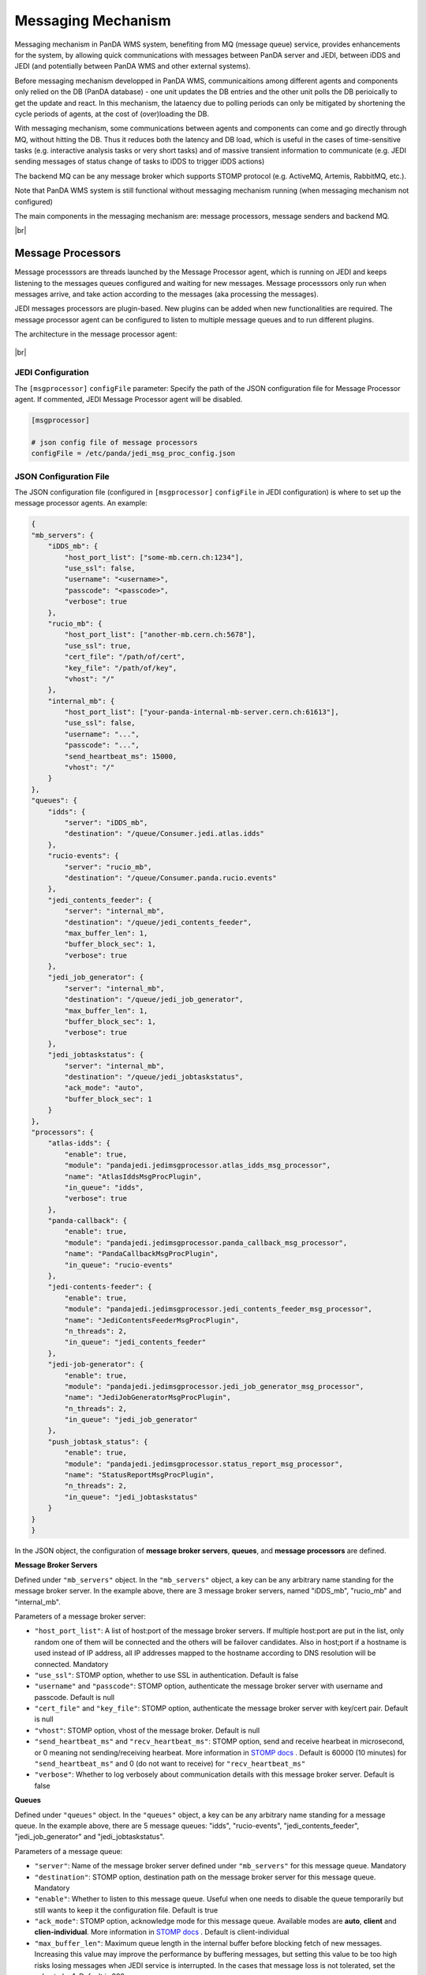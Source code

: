 ===================================
Messaging Mechanism
===================================

Messaging mechanism in PanDA WMS system, benefiting from MQ (message queue) service, provides enhancements for the system, by allowing quick communications with messages between PanDA server and JEDI, between iDDS and JEDI (and potentially between PanDA WMS and other external systems).

Before messaging mechanism developped in PanDA WMS, communicaitions among different agents and components only relied on the DB (PanDA database) - one unit updates the DB entries and the other unit polls the DB perioically to get the update and react. In this mechanism, the lataency due to polling periods can only be mitigated by shortening the cycle periods of agents, at the cost of (over)loading the DB.

With messaging mechanism, some communications between agents and components can come and go directly through MQ, without hitting the DB. Thus it reduces both the latency and DB load, which is useful in the cases of time-sensitive tasks (e.g. interactive analysis tasks or very short tasks) and of massive transient information to communicate (e.g. JEDI sending messages of status change of tasks to iDDS to trigger iDDS actions)

The backend MQ can be any message broker which supports STOMP protocol (e.g. ActiveMQ, Artemis, RabbitMQ, etc.).

Note that PanDA WMS system is still functional without messaging mechanism running (when messaging mechanism not configured)

The main components in the messaging mechanism are: message processors, message senders and backend MQ.

|br|

Message Processors
------------------

Message processsors are threads launched by the Message Processor agent, which is running on JEDI and keeps listening to the messages queues configured and waiting for new messages.
Message processsors only run when messages arrive, and take action according to the messages (aka processing the messages).

JEDI messages processors are plugin-based. New plugins can be added when new functionalities are required.
The message processor agent can be configured to listen to multiple message queues and to run different plugins.

The architecture in the message processor agent:

.. figure:: images/jedi_msgproc_arch.png
  :align: center


|br|


JEDI Configuration
""""""""""""""""""

The ``[msgprocessor]`` ``configFile`` parameter: Specify the path of the JSON configuration file for Message Processor agent. If commented, JEDI Message Processor agent will be disabled.

.. code-block:: text

    [msgprocessor]

    # json config file of message processors
    configFile = /etc/panda/jedi_msg_proc_config.json


JSON Configuration File
"""""""""""""""""""""""
The JSON configuration file (configured in ``[msgprocessor]`` ``configFile`` in JEDI configuration) is where to set up the message processor agents. An example:

.. code-block:: text

    {
    "mb_servers": {
        "iDDS_mb": {
            "host_port_list": ["some-mb.cern.ch:1234"],
            "use_ssl": false,
            "username": "<username>",
            "passcode": "<passcode>",
            "verbose": true
        },
        "rucio_mb": {
            "host_port_list": ["another-mb.cern.ch:5678"],
            "use_ssl": true,
            "cert_file": "/path/of/cert",
            "key_file": "/path/of/key",
            "vhost": "/"
        },
        "internal_mb": {
            "host_port_list": ["your-panda-internal-mb-server.cern.ch:61613"],
            "use_ssl": false,
            "username": "...",
            "passcode": "...",
            "send_heartbeat_ms": 15000,
            "vhost": "/"
        }
    },
    "queues": {
        "idds": {
            "server": "iDDS_mb",
            "destination": "/queue/Consumer.jedi.atlas.idds"
        },
        "rucio-events": {
            "server": "rucio_mb",
            "destination": "/queue/Consumer.panda.rucio.events"
        },
        "jedi_contents_feeder": {
            "server": "internal_mb",
            "destination": "/queue/jedi_contents_feeder",
            "max_buffer_len": 1,
            "buffer_block_sec": 1,
            "verbose": true
        },
        "jedi_job_generator": {
            "server": "internal_mb",
            "destination": "/queue/jedi_job_generator",
            "max_buffer_len": 1,
            "buffer_block_sec": 1,
            "verbose": true
        },
        "jedi_jobtaskstatus": {
            "server": "internal_mb",
            "destination": "/queue/jedi_jobtaskstatus",
            "ack_mode": "auto",
            "buffer_block_sec": 1
        }
    },
    "processors": {
        "atlas-idds": {
            "enable": true,
            "module": "pandajedi.jedimsgprocessor.atlas_idds_msg_processor",
            "name": "AtlasIddsMsgProcPlugin",
            "in_queue": "idds",
            "verbose": true
        },
        "panda-callback": {
            "enable": true,
            "module": "pandajedi.jedimsgprocessor.panda_callback_msg_processor",
            "name": "PandaCallbackMsgProcPlugin",
            "in_queue": "rucio-events"
        },
        "jedi-contents-feeder": {
            "enable": true,
            "module": "pandajedi.jedimsgprocessor.jedi_contents_feeder_msg_processor",
            "name": "JediContentsFeederMsgProcPlugin",
            "n_threads": 2,
            "in_queue": "jedi_contents_feeder"
        },
        "jedi-job-generator": {
            "enable": true,
            "module": "pandajedi.jedimsgprocessor.jedi_job_generator_msg_processor",
            "name": "JediJobGeneratorMsgProcPlugin",
            "n_threads": 2,
            "in_queue": "jedi_job_generator"
        },
        "push_jobtask_status": {
            "enable": true,
            "module": "pandajedi.jedimsgprocessor.status_report_msg_processor",
            "name": "StatusReportMsgProcPlugin",
            "n_threads": 2,
            "in_queue": "jedi_jobtaskstatus"
        }
    }
    }


In the JSON object, the configuration of **message broker servers**, **queues**, and **message processors** are defined.


**Message Broker Servers**

Defined under ``"mb_servers"`` object.
In the ``"mb_servers"`` object, a key can be any arbitrary name standing for the message broker server.
In the example above, there are 3 message broker servers, named "iDDS_mb", "rucio_mb" and "internal_mb".

Parameters of a message broker server\:

* ``"host_port_list"``: A list of host\:port of the message broker servers. If multiple host\:port are put in the list, only random one of them will be connected and the others will be failover candidates. Also in host\;port if a hostname is used instead of IP address, all IP addresses mapped to the hostname according to DNS resolution will be connected. Mandatory
* ``"use_ssl"``: STOMP option, whether to use SSL in authentication. Default is false
* ``"username"`` and ``"passcode"``: STOMP option, authenticate the message broker server with username and passcode. Default is null
* ``"cert_file"`` and ``"key_file"``: STOMP option, authenticate the message broker server with key/cert pair. Default is null
* ``"vhost"``: STOMP option, vhost of the message broker. Default is null
* ``"send_heartbeat_ms"`` and ``"recv_heartbeat_ms"``: STOMP option, send and receive hearbeat in microsecond, or 0 meaning not sending/receiving hearbeat. More information in `STOMP docs <https://stomp.github.io/stomp-specification-1.2.html#Heart-beating>`_ . Default is 60000 (10 minutes) for ``"send_heartbeat_ms"`` and 0 (do not want to receive) for ``"recv_heartbeat_ms"``
* ``"verbose"``: Whether to log verbosely about communication details with this message broker server. Default is false


**Queues**

Defined under ``"queues"`` object.
In the ``"queues"`` object, a key can be any arbitrary name standing for a message queue.
In the example above, there are 5 message queues: "idds", "rucio-events", "jedi_contents_feeder", "jedi_job_generator" and "jedi_jobtaskstatus".

Parameters of a message queue\:

* ``"server"``: Name of the message broker server defined under ``"mb_servers"`` for this message queue. Mandatory
* ``"destination"``: STOMP option, destination path on the message broker server for this message queue. Mandatory
* ``"enable"``: Whether to listen to this message queue. Useful when one needs to disable the queue temporarily but still wants to keep it the configuration file. Default is true
* ``"ack_mode"``: STOMP option, acknowledge mode for this message queue. Available modes are **auto**, **client** and **clien-individual**. More information in `STOMP docs <https://stomp.github.io/stomp-specification-1.2.html#SUBSCRIBE>`_ . Default is client-individual
* ``"max_buffer_len"``: Maximum queue length in the internal buffer before blocking fetch of new messages. Increasing this value may improve the performance by buffering messages, but setting this value to be too high risks losing messages when JEDI service is interrupted. In the cases that message loss is not tolerated, set the value to be 1. Default is 999
* ``"buffer_block_sec"``: Retry period in seconds to wait for blocking when ``"max_buffer_len"`` is reached. Decreasing this value may improve the performance by reducing wait time, at the cost of higher system load. Default is 10
* ``"use_transaction"``: Whether to enable transaction in STOMP. Using transaction provides better protection against message loss, at the risk of performance and overloading the MQ. More information in `STOMP docs <https://stomp.github.io/stomp-specification-1.2.html#BEGIN>`_ . Default is true
* ``"verbose"``: Whether to log verbosely about communication details with this message queue. Note that this value is ignored when verbose=true is set in the ``"mb_servers"`` section - logs will be verbose for all queues under the this message server. Default is false


**Message Processors**

Defined under ``"processors"`` object

In the ``"processors"`` object, a key can be any arbitrary name standing for a message processor.
A message processor running on JEDI consumes a message from a message queue and processes the message (and some message processor sends a new message to another message queue).
There are various message processor plugins for different workflows. All message processors available in JEDI are in the `message processor plugin repository <https://github.com/PanDAWMS/panda-jedi/tree/master/pandajedi/jedimsgprocessor>`_.


Parameters of a message processor\:

* ``"enable"``: Whether to enable this message processor. Useful when one needs to stop the message processor temporarily but still wants to keep it the configuration file. Default is true
* ``"module"`` and ``"name"``: Module and class name of the message processor plugin in JEDI. Mandatory
* ``"in_queue"``: Queue name defined under ``"queues"`` object, where the message processor consumes messages from this queue. Default is null
* ``"out_queue"``: Queue name defined under ``"queues"`` object, where the message processor sends messages to this queue. Not required if the processor does not send out messages. Default is null
* ``"params"``: A set of parameters for the message processor module (parameter definitions depend on the plugin) in JSON object format. Default is null
* ``"verbose"``: Whether to log verbosely about this message processor. Default is false


|br|


Message Senders
---------------

Message senders can be anything that send messages to the MQs from which the messages processors can receive messages.
Common message senders are functions in PanDA server and JEDI, or iDDS, or other external systems.

The messaging between PanDA server and JEDI (message senders are in PanDA server and JEDI) is called *internal messaging*.
Introduction of the configurations of message senders for internal messaging is shown below.


JEDI Configuration
""""""""""""""""""

The ``[mq]`` ``configFile`` parameter: Specify the path of the configuration file on JEDI for internal message queue . If commented, message sending activities in JEDI will be disabled.

.. code-block:: text

    [mq]

    # json config file of internal message queues
    configFile = /etc/panda/jedi_mq_config.json



PanDA server Configuration
""""""""""""""""""""""""""

The ``mq_configFile`` parameter: Specify the path of the configuration file on PanDA server for internal message queue . If commented, message sending activities in PanDA server will be disabled.

.. code-block:: text

    # json config file of message queues for PanDA functions to send to
    mq_configFile = /etc/panda/panda_mq_config.json



JSON Configuration File
"""""""""""""""""""""""
The JSON configuration file (configured in ``[mq]`` ``configFile`` on JEDI or ``mq_configFile`` on PanDA server) is where to set up the queue information for the message senders on JEDI or PanDA server. 

An example from JEDI:

.. code-block:: text

    {
    "mb_servers": {
        "internal_mb": {
            "host_port_list": ["your-panda-internal-mb-server.cern.ch:61613"],
            "use_ssl": false,
            "username": "...",
            "passcode": "...",
            "send_heartbeat_ms": 15000,
            "vhost": "/"
        }
    },
    "queues": {
        "jedi_contents_feeder": {
            "server": "internal_mb",
            "destination": "/queue/jedi_contents_feeder",
            "verbose": true
        },
        "jedi_job_generator": {
            "server": "internal_mb",
            "destination": "/queue/jedi_job_generator",
            "verbose": true
        },
        "jedi_jobtaskstatus": {
            "server": "internal_mb",
            "destination": "/queue/jedi_jobtaskstatus"
        }
    }
    }


An example from PanDA server:

.. code-block:: text

    {
    "mb_servers": {
        "internal_mb": {
            "host_port_list": ["your-panda-internal-mb-server.cern.ch:61613"],
            "use_ssl": false,
            "username": "...",
            "passcode": "...",
            "send_heartbeat_ms": 15000,
            "vhost": "/"
        }
    },
    "queues": {
        "panda_jobstatus": {
            "server": "internal_mb",
            "destination": "/queue/jedi_jobtaskstatus"
        }
    }
    }




In the JSON object, the configuration of **message broker servers** and **queues** are defined.


**Message Broker Servers**

Defined under ``"mb_servers"`` object.
In the ``"mb_servers"`` object, a key can be any arbitrary name standing for the message broker server.
In the example above, the "internal_mb" is configured, which is the default name for internal messaging.

Parameters of a message broker server\:

* ``"host_port_list"``: A list of host\:port of the message broker servers. If multiple host\:port are put in the list, only random one of them will be connected and the others will be failover candidates. Also in host\;port if a hostname is used instead of IP address, all IP addresses mapped to the hostname according to DNS resolution will be connected. Mandatory
* ``"use_ssl"``: STOMP option, whether to use SSL in authentication. Default is false
* ``"username"`` and ``"passcode"``: STOMP option, authenticate the message broker server with username and passcode. Default is null
* ``"cert_file"`` and ``"key_file"``: STOMP option, authenticate the message broker server with key/cert pair. Default is null
* ``"vhost"``: STOMP option, vhost of the message broker. Default is null
* ``"send_heartbeat_ms"`` and ``"recv_heartbeat_ms"``: STOMP option, send and receive hearbeat in microsecond, or 0 meaning not sending/receiving hearbeat. More information in `STOMP docs <https://stomp.github.io/stomp-specification-1.2.html#Heart-beating>`_ . Default is 60000 (10 minutes) for ``"send_heartbeat_ms"`` and 0 (do not want to receive) for ``"recv_heartbeat_ms"``
* ``"verbose"``: Whether to log verbosely about communication details with this message queue. Note that this value is ignored when verbose=true is set in the ``"mb_servers"`` section - logs will be verbose for all queues under the this message server. Default is false


**Queues**

Defined under ``"queues"`` object.
In the ``"queues"`` object, the key it the name standing for a message queue. The queue names depend on the senders (i.e. queue names *CANNOT* be arbitrary). For example, for PanDA/JEDI internal messaging the following queue names are used: "jedi_contents_feeder", "jedi_job_generator", "jedi_jobtaskstatus"

Parameters of a message queue\:

* ``"server"``: Name of the message broker server defined under ``"mb_servers"`` for this message queue. Mandatory
* ``"destination"``: STOMP option, destination path on the message broker server for this message queue. Mandatory
* ``"enable"``: Whether to listen to this message queue. Useful when one needs to disable the queue temporarily but still wants to keep it the configuration file. Default is true
* ``"verbose"``: Whether to log verbosely about communication details with this message queue. Note that this value is ignored when verbose=true is set in the ``"mb_servers"`` section - logs will be verbose for all queues under the this message server. Default is false


|br|